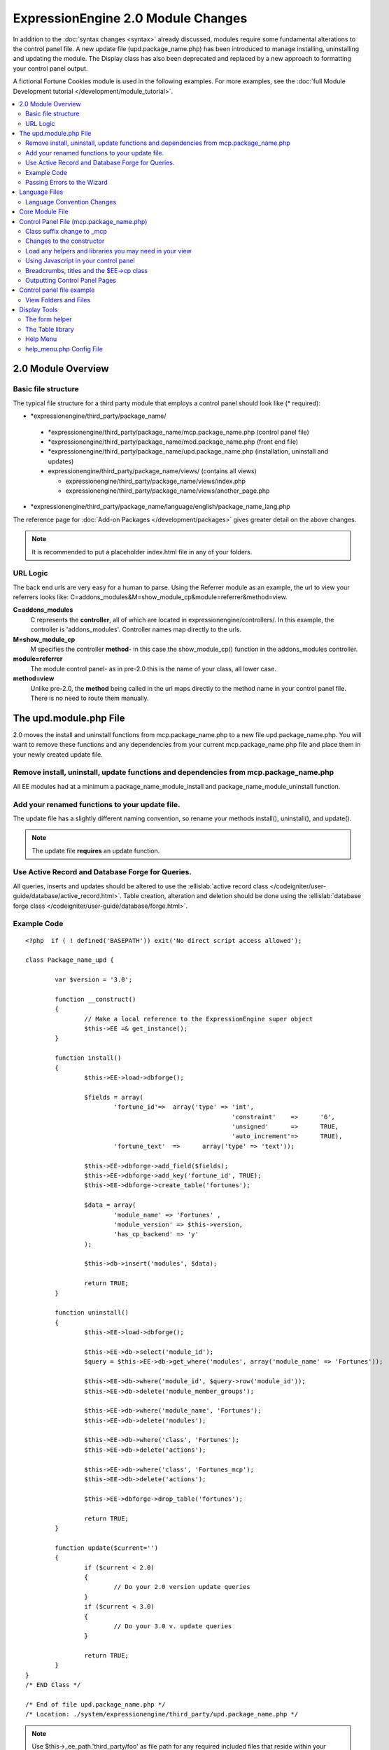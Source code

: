 ***********************************
ExpressionEngine 2.0 Module Changes
***********************************

In addition to the :doc:`syntax changes <syntax>` already discussed,
modules require some fundamental alterations to the control panel file.
A new update file (upd.package\_name.php) has been introduced to manage
installing, uninstalling and updating the module. The Display class has
also been deprecated and replaced by a new approach to formatting your
control panel output.

A fictional Fortune Cookies module is used in the following examples.
For more examples, see the :doc:`full Module Development
tutorial </development/module_tutorial>`.
      
.. contents::
	:local:
	
2.0 Module Overview
===================

Basic file structure
--------------------

The typical file structure for a third party module that employs a
control panel should look like (\* required):

-  \*expressionengine/third\_party/package\_name/

  -  \*expressionengine/third\_party/package\_name/mcp.package\_name.php
     (control panel file)
  -  \*expressionengine/third\_party/package\_name/mod.package\_name.php
     (front end file)
  -  \*expressionengine/third\_party/package\_name/upd.package\_name.php
     (installation, uninstall and updates)
  -  expressionengine/third\_party/package\_name/views/ (contains
     all views)

     -  expressionengine/third\_party/package\_name/views/index.php
     -  expressionengine/third\_party/package\_name/views/another\_page.php

-  \*expressionengine/third\_party/package\_name/language/english/package\_name\_lang.php

The reference page for :doc:`Add-on Packages </development/packages>`
gives greater detail on the above changes.

.. note:: It is recommended to put a placeholder index.html file in any
	of your folders.

URL Logic
---------

The back end urls are very easy for a human to parse. Using the
Referrer module as an example, the url to view your referrers looks
like: C=addons\_modules&M=show\_module\_cp&module=referrer&method=view.

**C=addons\_modules**
   C represents the **controller**, all of which are located in
   expressionengine/controllers/. In this example, the controller is
   'addons\_modules'. Controller names map directly to the urls.
**M=show\_module\_cp**
   M specifies the controller **method**- in this case the
   show\_module\_cp() function in the addons\_modules controller.
**module=referrer**
   The module control panel- as in pre-2.0 this is the name of your
   class, all lower case.
**method=view**
   Unlike pre-2.0, the **method** being called in the url maps
   directly to the method name in your control panel file. There is
   no need to route them manually.

The upd.module.php File
=======================

2.0 moves the install and uninstall functions from mcp.package\_name.php
to a new file upd.package\_name.php. You will want to remove these
functions and any dependencies from your current mcp.package\_name.php
file and place them in your newly created update file.

Remove install, uninstall, update functions and dependencies from mcp.package\_name.php
---------------------------------------------------------------------------------------

All EE modules had at a minimum a package\_name\_module\_install and
package\_name\_module\_uninstall function.

Add your renamed functions to your update file.
-----------------------------------------------

The update file has a slightly different naming convention, so rename
your methods install(), uninstall(), and update().

.. note:: The update file **requires** an update function.

Use Active Record and Database Forge for Queries.
-------------------------------------------------

All queries, inserts and updates should be altered to use the
:ellislab:`active record class
</codeigniter/user-guide/database/active_record.html>`. Table creation,
alteration and deletion should be done using the :ellislab:`database
forge class </codeigniter/user-guide/database/forge.html>`.

Example Code
------------

::

	<?php  if ( ! defined('BASEPATH')) exit('No direct script access allowed');
	
	class Package_name_upd {
	
		var $version = '3.0';
	
		function __construct()
		{
			// Make a local reference to the ExpressionEngine super object
			$this->EE =& get_instance();
		}
	
		function install()
		{
			$this->EE->load->dbforge();
	
			$fields = array(
				'fortune_id'=>	array('type' => 'int',
								'constraint'	=>	'6',
								'unsigned'	=>	TRUE,
								'auto_increment'=>	TRUE),
				'fortune_text'	=>	array('type' => 'text'));
	
			$this->EE->dbforge->add_field($fields);
			$this->EE->dbforge->add_key('fortune_id', TRUE);
			$this->EE->dbforge->create_table('fortunes');
			
			$data = array(
				'module_name' => 'Fortunes' ,
				'module_version' => $this->version,
				'has_cp_backend' => 'y'
			);
			
			$this->db->insert('modules', $data);
			
			return TRUE;
		}
	
		function uninstall()
		{
			$this->EE->load->dbforge();
	
			$this->EE->db->select('module_id');
			$query = $this->EE->db->get_where('modules', array('module_name' => 'Fortunes'));
	
			$this->EE->db->where('module_id', $query->row('module_id'));
			$this->EE->db->delete('module_member_groups');
	
			$this->EE->db->where('module_name', 'Fortunes');
			$this->EE->db->delete('modules');
	
			$this->EE->db->where('class', 'Fortunes');
			$this->EE->db->delete('actions');
	
			$this->EE->db->where('class', 'Fortunes_mcp');
			$this->EE->db->delete('actions');
	
			$this->EE->dbforge->drop_table('fortunes');
	
			return TRUE;
		}
	
		function update($current='')
		{
			if ($current < 2.0)
			{
				// Do your 2.0 version update queries
			}
			if ($current < 3.0)
			{
				// Do your 3.0 v. update queries
			}
	
			return TRUE;
		}
	}
	/* END Class */
	
	/* End of file upd.package_name.php */
	/* Location: ./system/expressionengine/third_party/upd.package_name.php */

.. note:: Use $this->\_ee\_path.'third\_party/foo' as file path for
	any required included files that reside within your module folder.

.. note:: If your module needs user intervention for first-time
	setup, it should occur in the module's control panel on first-run,
	and not the installer method. This will allow your module to be
	installed during ExpressionEngine's application installation 
	process. See the Wiki module for an example if needed.

Passing Errors to the Wizard
----------------------------

If you want to pass notes to the user installing the system, you have
access to the property $this->install\_errors. For example, you may
want to attempt to create a folder on the server.

::

	function install()
	{
		var $errors = array();
	
		if (mkdir('/my/dir'))
		{
			$errors = array('Unable to create the directory, please manually add it before you use this module.');
		}
	
		if (count($errors) > 0)
		{
			$this->install_errors = $errors;
			return FALSE;
		}
		else
		{
			return TRUE;
		}
	}

When you pass errors, it is best practice to return FALSE.

Language Files
==============

Language Convention Changes
---------------------------

As noted in the :doc:`syntax guidelines <syntax>`, the $L array
containing language variables must be renamed to the $lang array.

Core Module File
================

For your core module file (mod.package\_name.php) you simply need to
:doc:`update the syntax <syntax>`. Be certain to change queries to use
:ellislab:`active record
</codeigniter/user-guide/database/active_record.html>`.

Control Panel File (mcp.package\_name.php)
==========================================

If your module does not have a control panel, you still need an mcp file
in the format::
	
	<?php  if ( ! defined('BASEPATH')) exit('No direct script access allowed');
	
	class Package_name_mcp {
	
		var $version = '1.0';
	
		function __construct()
		{
			// Make a local reference to the ExpressionEngine super object
			$this->EE =& get_instance();
		}
	}
	/* END Class */
	
	/* End of file mcp.package_name.php */
	/* Location: ./system/expressionengine/third_party/package_name/mcp.package_name.php */

Class suffix change to \_mcp
----------------------------

To be consistent with other add-on suffixes, your module control
panel class should now use the suffix \_mcp instead of \_CP. In your
update script, don't forget to update the exp\_actions table if you
have any actions processed by your control panel class!

Changes to the constructor
--------------------------

With 2.0 there is no need to manually route your pages in the
constructor, and \_\_construct() should now be used::

	Old Syntax
	function Package_name_mcp( $switch = TRUE )
	{
		global $IN;
		
		if ($switch)
		{
			switch($IN->GBL('P'))
			{
				case 'home'	: $this->home();
					break;
			}
		}
	}
	
	NEW Syntax
	function __construct( $switch = TRUE )
	{
		// Make a local reference to the ExpressionEngine super object
		$this->EE =& get_instance();
	}

Load any helpers and libraries you may need in your view
--------------------------------------------------------

Since views are given all the existing references when they are
loaded, you may want to load certain libraries or helpers before
loading the view. This is discussed more in the `Views <#views>`_
section.

::

	$this->EE->load->helper('form');
	$this->EE->load->library('table');

Using Javascript in your control panel
--------------------------------------

ExpressionEngine comes with the jQuery javascript library included by
default. You should create and compile your JavaScript before loading
your view (or returning a string). For example, to round your buttons
using JavaScript, you'd use::

	$this->EE->load->library('javascript');
	$this->EE->javascript->output($this->EE->jquery->corner('.cp_button a'));
	$this->EE->javascript->compile();
	
	return $this->EE->load->view('index', $vars, TRUE);

Breadcrumbs, titles and the $EE->cp class
-----------------------------------------

Most markup is now handled in **views**. However, a few process such
as defining titles and breadcrumbs will still be done in your control
panel file. For the following functions, you will need to switch from
$DSP to $EE->CP

Theme urls::

       $this->EE->cp->cp\_theme\_url

Setting the base breadcrumb::

       $this->EE->cp->set\_breadcrumb(BASE.AMP.'C=addons\_modules'.AMP.'M=show\_module\_cp'.AMP.'module=package\_name',
       lang('name'));

Setting the title::

       $this->EE->cp->set\_variable('cp\_page\_title', 'page\_title');

Outputting Control Panel Pages
------------------------------

There are two ways to output your control panel pages. Similar to
pre-2.0, you may return a string, which will automatically be placed
inside the cp page's content container. In addition, 2.0 allows you
to use `views <#views>`_ to handle your display. Using views is the
preferred architecture as they are much easier to read and modify
than when your controller methods build the output mixed with the
logic.

Dynamic information in views is conveyed with view variables. They
are created by passing an associative array when you load the view
(array keys become the variable names in the view file). So in your
control panel file, focus on removing the Display class and creating
an array containing all of the data you will need to display. Once
you have your array, you simply pass it to the view. You can format
your page using plain HTML in the view file.

To load a view, you use::

	return $this->EE->load->view('index', $vars, TRUE);

Note in the above example that the third argument of view() is being
used so that instead of being added to existing output, it is
returned as a string, and that the value is being returned by the
method. In this example, the view file named index.php in the
module's views folder would be loaded, and variables are supplied to
it via the $vars array.

Data is passed from the controller to the view by way of an array or
an object in the second parameter of the view loading function. Here
is an example using an array::

	$data = array(
				   'title' => 'My Title',
				   'heading' => 'My Heading',
				   'message' => 'My Message'
			  );
	
	return $this->EE->load->view('name', $data, TRUE);

And here's an example using an object::

	$data = new Foo_class(); $this->EE->load->view('name', $data, TRUE);

.. note:: If you use an object, the class variables will be turned into
	array elements.

You can also pass a variable using $this->EE->cp->set\_variable().
This allows you to set vars without needing to pass an array into the
view. This is used exclusively for setting control panel variables
such as page titles.

Don't forget to return your view when you load it, or the content
will not be placed into the appropriate section of the control panel
page!

Control panel file example
==========================

This all may sound daunting at first if you're not already used to
working with CodeIgniter, but you'll quickly see how simple it can be.
Going back to our Fortunes module, let's take a look at outputting a
simple control panel page. The Fortune module's home page is about as
simple as it gets, consisting of two links. To create the page , our
index() method would look like::

	function index($message = '') 
	{		 
		$this->EE->view->cp_page_title = lang('fortunes_module_name');
	
		$this->EE->load->library('javascript');
		$this->EE->javascript->output($this->EE->jquery->corner('.cp_button a'));
		$this->EE->javascript->compile();
	
		$vars['view_url'] = BASE.AMP.'C=addons_modules'.AMP.'M=show_module_cp'.AMP.'module=fortunes'.AMP.'method=view';  
		$vars['add_url'] = BASE.AMP.'C=addons_modules'.AMP.'M=show_module_cp'.AMP.'module=fortunes'.AMP.'method=add';
	
		return $this->EE->load->view('index', $vars, TRUE);
	} 

The page title is set using the CP class. To add a bit of style, the
javascript library is used to round some corners (on our cp\_button
links). And lastly, a view is loaded sending an array containing two
variables is returned. The view file might be as simple as::

	<ul>
		<li><div class="cp_button"><a href="<?=$add_url?>"><?=lang('add_fortune')?></a></div></li>
		<li><div class="cp_button"><a href="<?=$view_url?>"><?=lang('view_fortunes')?></a></div></li>
	</ul>

For an example of a more complex page, see the
:doc:`/development/module_tutorial`.

View Folders and Files
----------------------

.. note:: If your module doesn't have a control panel, you may skip this
	step.

A view is simply a web page or page fragment. To create your module
control panel using views to show the rendered output, you will start by
creating a views folder. In general, each page of your control panel
will have its own view file inside the views folder.

.. note:: You are not required to use a view file to create your output
	markup. Any string that the method returns is placed inside the
	control panel page's content container. For very simple pages, this
	may the option you choose. However, views are the best architectural
	choice, as they are modular and easy to read and modify. As such,
	they are the recommended approach.

Since view files are really just HTML snippets with a bit of PHP added
to output your variables, one easy way to get started is by viewing the
rendered output of your current module. Using the 'Fortunes' demo module
as an example, here is the output html for the home page::

	<div id='contentNB'>
	
	<h1>Fortunes Control Panel</h1>
	
	<div class='itemWrapper' >
	<h5><a href='index.php?S=0&C=modules&M=fortunes&P=add' >Add Fortune</a></h5>
	</div>
	
	<div class='itemWrapper' >
	<h5><a href='index.php?S=0&C=modules&M=fortunes&P=view' >View Fortunes</a></h5>
	</div>
	
	</div>

Everything inside the contentNB division will be controlled by your view
file. Thus to replicate the current module, you could simply copy the
rendered html and replace the variable elements with, well, variables::

	<div class='itemWrapper'>
	<h5><a href="<?=BASE.AMP.'C=addons_modules'.AMP.'M=show_module_cp'.AMP.'module=fortunes'.AMP.'method=add'?>">
		<?=lang('add_fortune')?></a></h5>
	</div>
	
	<div class='itemWrapper'>
	<h5>href="<?=BASE.AMP.'C=addons_modules'.AMP.'M=show_module_cp'.AMP.'module=fortunes'.AMP.'method=view'?>">
		<?=lang('view_fortunes')?></a></h5>
	</div>

There are a few things to note in the above changeover:

#. Views are REALLY easy!
#. Use php :doc:`short tags </development/guidelines/view_php_syntax>` in your views
   for increased legibility. If your server does not support short
   tags, ExpressionEngine will automatically rewrite them when
   processing your view file.
#. Module control panel URLs have been changed slightly. The structure
   is logical and easy to follow, but it's an easy tweak to miss when
   converting your module.
#. Note the use of constants and in particular the change from BASEPATH
   to BASE.
#. The ease of using your language variables:
   <?=lang('view\_fortunes')?>
#. The Fortunes sample module is kinda ugly.

Let's make the output a bit less ugly. The 'Referrer' module is a nice
example. Riffing on that, we end up with a completed view file that was
shown above::

	<ul>
	  <li><div class="cp_button"><a href="<?=$add_url?>"><?=lang('add_fortune')?></a></div></li>
	  <li><div class="cp_button"><a href="<?=$view_url?>"><?=lang('view_fortunes')?></a></div></li>
	</ul>

Easy to change the markup, isn't it? I also added a few variables to
help keep the view file simple and easy to read.

.. note:: jQuery should typically be handled in the controller and not
	the view files. It's perfectly acceptable to do otherwise, but the
	Javascript library has some automation that can help keep your view
	files simple in this regard.

Display Tools
=============

The Table library and the Form helper may be particularly useful when
creating your output, so let's take a quick look at them.

The form helper
---------------

If you need a control panel, you will likely be dealing with forms.
The form helper provides the tools for creating quick, versatile
forms. (Think $FNS->form\_declaration() on steroids, or the legacy
Display class, but without requiring you to remember eight or ten
function arguments…)

While too extensive to go into great detail here, let's take a look
at a quick example of the form helper in action. Using the Fortunes
example module, there is a very simple form used to enter new
fortunes and edit existing ones. The rendered html looks like::

	<h1>Add Fortune</h1>
	
	<form method='post'  name='target' id='target'  action='index.php?S=0&C=modules&M=fortunes&P=update' >
	<div class='hidden'><input type='hidden' name='XID' value='0801a8c15ef3ad5a7c1318f232a210eb721464a1' /></div>
	
	
	<table border='0'  cellspacing='0' cellpadding='0' style='width:100%;'  class='tableBorder' >
	<tr>
	<td  class='tableCellOne' >
	<textarea  dir='ltr'  style='width:100%;' name='fortune_text' id='fortune_text' cols='90' rows='15' class='textarea' ></textarea>
	
	</td>
	</tr>
	</table>
	
	
	<div class='itemWrapper' ><br />
	
	<input  type='submit' class='submit' value='Add Fortune'  />
	</div>
	</form>

Again, you can almost do a 'copy/paste' of your output html and then
just go in and replace your variable bits with actual php variables.
Let the form helper take care of the details of the form creation.

::

	<?php if ($message != ''):?>  
		<p class="notice"><?=$message?></p> 
	<?php endif;?>  
	
	<?=form_open($form_action, '', $hidden)?> 
	<table border='0' cellspacing='0' cellpadding='0' style='width:100%;' class='tableBorder' > <tr> <td class='tableCellOne' >  
		<?=form_textarea(array('id'=>'fortune_text','name'=>'fortune_text','class'=>'textarea','value'=>$fortune_text));?> 
	</td> </tr> </table> 
	
	<div class='itemWrapper' ><br />  
		<?=form_submit(array('name' => 'submit', 'value' => lang('update'), 'class' => 'submit'));?> 
	</div>  
	
	<?=form_close()?> 

That's all there is to it. You now have a view (fortune\_form.php)
that allows new entries, edits, and generates the appropriate
messages.

The Table library
-----------------

The Table library is the other resource you'll find invaluable when
creating your views. It will often prove easier and cleaner than hard
coding your table markup (though you can do that as well). Here's
another sample from or fortunes module: in this case, it's the original
'view' page- where you can see your existing fortunes and select
fortunes to modify or delete.

.. note:: The :doc:`/development/module_tutorial` explains views further.

Here's how we can use the table library to generate our somewhat
complex 'view fortunes' page::

	<?php if ($message != ''):?>
		<p class="notice"><?=$message?></p>
	<?php endif;?>
	
	<?php if(count($fortunes) > 0):?>
	
		<?=form_open($form_action)?>
	
		<?php
		$this->table->set_template($cp_table_template);
		$this->table->set_heading(
			lang('fortune_text'),
			lang('modify_fortune'),
			form_checkbox('select_all', 'true', FALSE, 'class="toggle_all" id="select_all"').NBS.lang('delete_fortune','select_all')
			);
	
		foreach($fortunes as $fortune)
		{
			$this->table->add_row(
					$fortune['fortune'],
					'<a href="'.$fortune['modify_link'].'">'.lang('modify_fortune').'</a>',
					form_checkbox($fortune['toggle'])
					);
		}
		?>
	
		<?=$this->table->generate()?>
		<div><?=form_submit(array('name' => 'submit', 'value' => lang('delete'), 'class' => 'submit'));?></div>
	
		<?=$pagination?>
	
		<?=form_close()?>
	<?php else: ?>
		<?=lang('no_fortunes')?>  
	<?php endif;?>

Using the Table library allows for easier changes to the dynamically
generated tabular data than it would be to hard code the table rows
and cells. It also ensures that your tables have the same markup and
styles applied to them as the rest of the theme the user has enabled
for their control panel.

Help Menu
---------

The control panel help menu item provides context sensitive links for
users to useful documentation. You can leverage this to have the help
menu take users to your add-on's documentation with the addition of a
very simple config file.

help\_menu.php Config File
--------------------------

In your add-on package's config folder, create a file named
help\_menu.php. The construction of the file is simple - a PHP file with
an associative array that maps your control panel class methods to
specific URLs. ::

	<?php
	
	$help_menu = array(
	
	'index'		=> 'http://example.com/user_guide/',
	'add'		=> 'http://example.com/user_guide/add_fortune.html',
	'view'		=> 'http://example.com/user_guide/view_fortune.html'
	
	);
	
	/* End of file help_menu.php */
	/* Location: ./system/expressionengine/third_party/package_name/config/help_menu.php */

For instance, whenever the method add() is called, the Help menu link
would direct the user to
*http://example.com/user\_guide/add\_fortune.html*.

**Tip:** Using the control panel Help menu link is a great way to check
to make sure that each page of your module's control panel is
documented!
